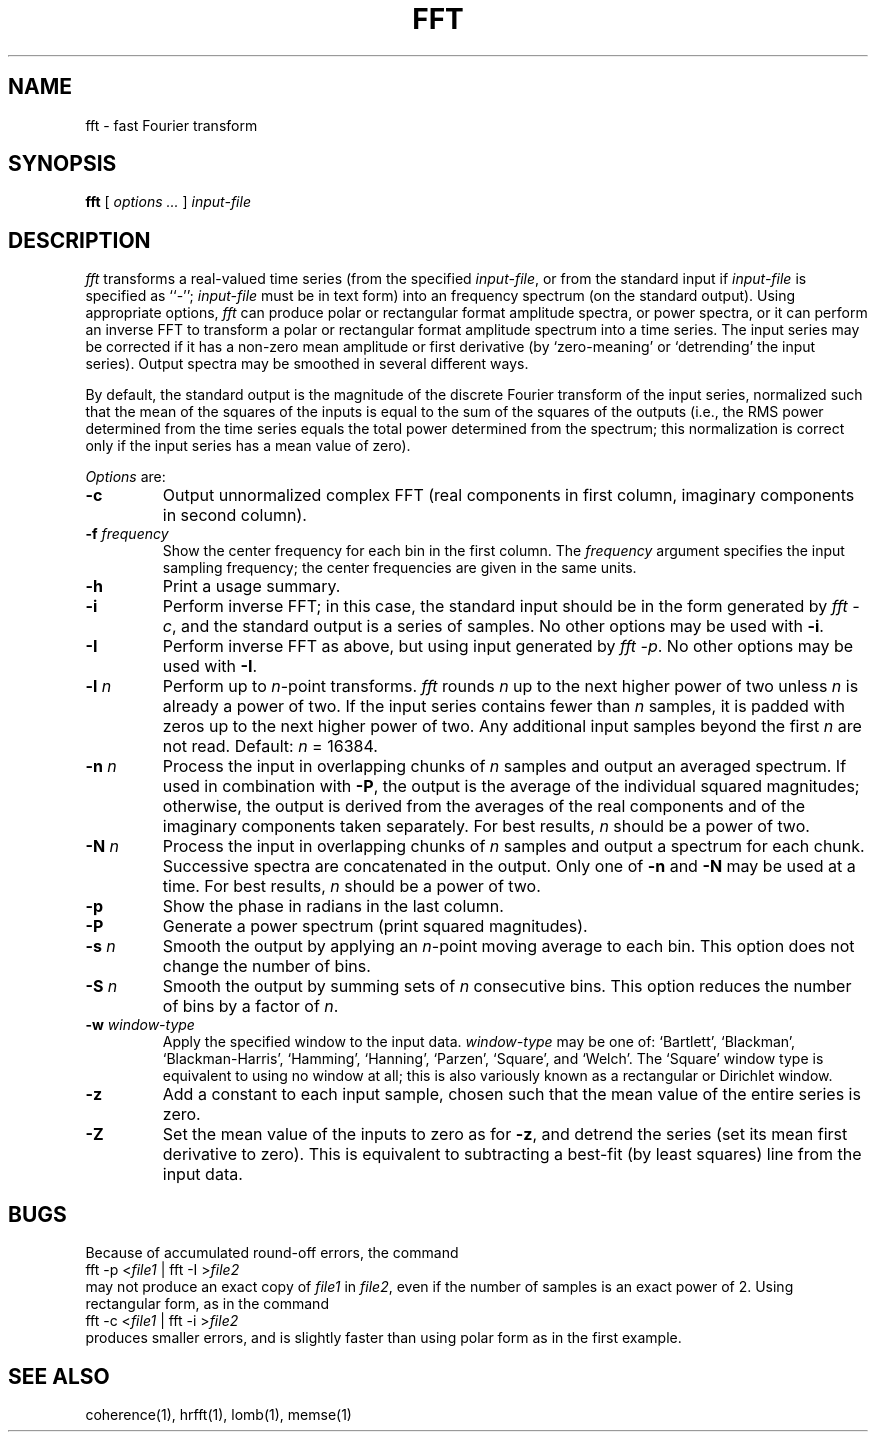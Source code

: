 .TH FFT 1 "12 June 1995" "PSD Estimation" "Signal processing"
.SH NAME
fft \- fast Fourier transform
.SH SYNOPSIS
\fBfft\fR [ \fIoptions ...\fR ] \fIinput-file\fR
.SH DESCRIPTION
.PP
\fIfft\fR transforms a real-valued time series (from the specified
\fIinput-file\fR, or from the standard input if \fIinput-file\fR is
specified as ``-''; \fIinput-file\fR must be in text form) into an
frequency spectrum (on the standard output).  Using appropriate
options, \fIfft\fR can produce polar or rectangular format amplitude
spectra, or power spectra, or it can perform an inverse FFT to
transform a polar or rectangular format amplitude spectrum into a time
series.  The input series may be corrected if it has a non-zero mean
amplitude or first derivative (by `zero-meaning' or `detrending' the
input series).  Output spectra may be smoothed in several different ways.
.PP
By default, the standard output is the magnitude of the discrete Fourier
transform of the input series, normalized such that the mean of the squares of
the inputs is equal to the sum of the squares of the outputs (i.e., the RMS
power determined from the time series equals the total power determined from
the spectrum;  this normalization is correct only if the input series has a
mean value of zero).
.PP
\fIOptions\fR are:
.TP
\fB-c\fR
Output unnormalized complex FFT (real components in first column,
imaginary components in second column).
.TP
\fB-f \fIfrequency\fR
Show the center frequency for each bin in the first column.  The
\fIfrequency\fR argument specifies the input sampling frequency;  the center
frequencies are given in the same units.
.TP
\fB-h\fR
Print a usage summary.
.TP
\fB-i\fR
Perform inverse FFT;  in this case, the standard input should be
in the form generated by \fIfft -c\fR, and the standard output is
a series of samples.  No other options may be used with \fB-i\fR.
.TP
\fB-I\fR
Perform inverse FFT as above, but using input generated by \fIfft -p\fR.
No other options may be used with \fB-I\fR.
.TP
\fB-l \fIn\fR
Perform up to \fIn\fR-point transforms.  \fIfft\fR rounds \fIn\fR up
to the next higher power of two unless \fIn\fR is already a power of
two.  If the input series contains fewer than \fIn\fR samples, it is
padded with zeros up to the next higher power of two.  Any additional
input samples beyond the first \fIn\fR are not read.  Default: \fIn\fR = 16384.
.TP
\fB-n \fIn\fR
Process the input in overlapping chunks of \fIn\fR samples and output an
averaged spectrum.  If used in combination with \fB-P\fR, the output is
the average of the individual squared magnitudes;  otherwise, the output is
derived from the averages of the real components and of the imaginary
components taken separately.  For best results, \fIn\fR should be a power of
two.
.TP
\fB-N \fIn\fR
Process the input in overlapping chunks of \fIn\fR samples and output a
spectrum for each chunk.  Successive spectra are concatenated in the output.
Only one of \fB-n\fR and \fB-N\fR may be used at a time.  For best results,
\fIn\fR should be a power of two.
.TP
\fB-p\fR
Show the phase in radians in the last column.
.TP
\fB-P\fR
Generate a power spectrum (print squared magnitudes).
.TP
\fB-s \fIn\fR
Smooth the output by applying an \fIn\fR-point moving average to each bin.
This option does not change the number of bins.
.TP
\fB-S \fIn\fR
Smooth the output by summing sets of \fIn\fR consecutive bins.  This option
reduces the number of bins by a factor of \fIn\fR.
.TP
\fB-w \fIwindow-type\fR
Apply the specified window to the input data.  \fIwindow-type\fR may be
one of: `Bartlett', `Blackman', `Blackman-Harris', `Hamming', `Hanning',
`Parzen', `Square', and `Welch'.  The `Square' window type is equivalent to
using no window at all;  this is also variously known as a rectangular or
Dirichlet window.
.TP
\fB-z\fR
Add a constant to each input sample, chosen such that the mean value of the
entire series is zero.
.TP
\fB-Z\fR
Set the mean value of the inputs to zero as for \fB-z\fR, and detrend the
series (set its mean first derivative to zero).  This is equivalent to
subtracting a best-fit (by least squares) line from the input data.
.SH BUGS
.PP
Because of accumulated round-off errors, the command
.br
    fft -p <\fIfile1\fR | fft -I >\fIfile2\fR
.br
may not produce an exact copy of \fIfile1\fR in \fIfile2\fR, even if the number
of samples is an exact power of 2.  Using rectangular form, as in the command
.br
    fft -c <\fIfile1\fR | fft -i >\fIfile2\fR
.br
produces smaller errors, and is slightly faster than using polar form as in
the first example.
.SH SEE ALSO
.PP
coherence(1), hrfft(1), lomb(1), memse(1)
